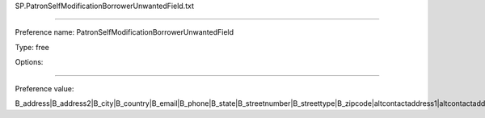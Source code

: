 SP.PatronSelfModificationBorrowerUnwantedField.txt

----------

Preference name: PatronSelfModificationBorrowerUnwantedField

Type: free

Options: 

----------

Preference value: 



B_address|B_address2|B_city|B_country|B_email|B_phone|B_state|B_streetnumber|B_streettype|B_zipcode|altcontactaddress1|altcontactaddress2|altcontactaddress3|altcontactcountry|altcontactfirstname|altcontactphone|altcontactstate|altcontactsurname|altcontactzipcode|contactnote|country|debarred|fax|initials|mobile|password|primary_contact_method|pronouns|sex|streetnumber|title|updated_on


























